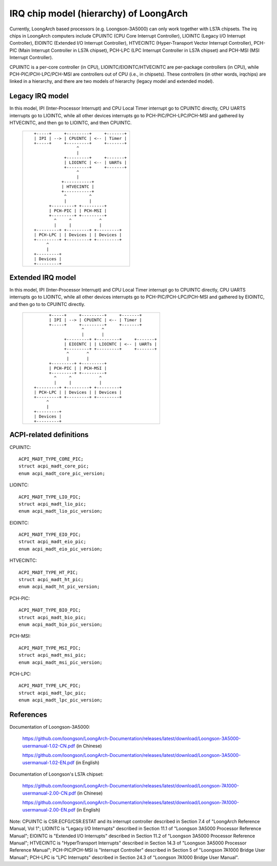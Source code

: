 .. SPDX-License-Identifier: GPL-2.0

=======================================
IRQ chip model (hierarchy) of LoongArch
=======================================

Currently, LoongArch based processors (e.g. Loongson-3A5000) can only work together
with LS7A chipsets. The irq chips in LoongArch computers include CPUINTC (CPU Core
Interrupt Controller), LIOINTC (Legacy I/O Interrupt Controller), EIOINTC (Extended
I/O Interrupt Controller), HTVECINTC (Hyper-Transport Vector Interrupt Controller),
PCH-PIC (Main Interrupt Controller in LS7A chipset), PCH-LPC (LPC Interrupt Controller
in LS7A chipset) and PCH-MSI (MSI Interrupt Controller).

CPUINTC is a per-core controller (in CPU), LIOINTC/EIOINTC/HTVECINTC are per-package
controllers (in CPU), while PCH-PIC/PCH-LPC/PCH-MSI are controllers out of CPU (i.e.,
in chipsets). These controllers (in other words, irqchips) are linked in a hierarchy,
and there are two models of hierarchy (legacy model and extended model).

Legacy IRQ model
================

In this model, IPI (Inter-Processor Interrupt) and CPU Local Timer interrupt go
to CPUINTC directly, CPU UARTS interrupts go to LIOINTC, while all other devices
interrupts go to PCH-PIC/PCH-LPC/PCH-MSI and gathered by HTVECINTC, and then go
to LIOINTC, and then CPUINTC.

 +---------------------------------------------+
 |::                                           |
 |                                             |
 |    +-----+     +---------+     +-------+    |
 |    | IPI | --> | CPUINTC | <-- | Timer |    |
 |    +-----+     +---------+     +-------+    |
 |                     ^                       |
 |                     |                       |
 |                +---------+     +-------+    |
 |                | LIOINTC | <-- | UARTs |    |
 |                +---------+     +-------+    |
 |                     ^                       |
 |                     |                       |
 |               +-----------+                 |
 |               | HTVECINTC |                 |
 |               +-----------+                 |
 |                ^         ^                  |
 |                |         |                  |
 |          +---------+ +---------+            |
 |          | PCH-PIC | | PCH-MSI |            |
 |          +---------+ +---------+            |
 |            ^     ^           ^              |
 |            |     |           |              |
 |    +---------+ +---------+ +---------+      |
 |    | PCH-LPC | | Devices | | Devices |      |
 |    +---------+ +---------+ +---------+      |
 |         ^                                   |
 |         |                                   |
 |    +---------+                              |
 |    | Devices |                              |
 |    +---------+                              |
 |                                             |
 |                                             |
 +---------------------------------------------+

Extended IRQ model
==================

In this model, IPI (Inter-Processor Interrupt) and CPU Local Timer interrupt go
to CPUINTC directly, CPU UARTS interrupts go to LIOINTC, while all other devices
interrupts go to PCH-PIC/PCH-LPC/PCH-MSI and gathered by EIOINTC, and then go to
to CPUINTC directly.

 +--------------------------------------------------------+
 |::                                                      |
 |                                                        |
 |         +-----+     +---------+     +-------+          |
 |         | IPI | --> | CPUINTC | <-- | Timer |          |
 |         +-----+     +---------+     +-------+          |
 |                      ^       ^                         |
 |                      |       |                         |
 |               +---------+ +---------+     +-------+    |
 |               | EIOINTC | | LIOINTC | <-- | UARTs |    |
 |               +---------+ +---------+     +-------+    |
 |                ^       ^                               |
 |                |       |                               |
 |         +---------+ +---------+                        |
 |         | PCH-PIC | | PCH-MSI |                        |
 |         +---------+ +---------+                        |
 |           ^     ^           ^                          |
 |           |     |           |                          |
 |   +---------+ +---------+ +---------+                  |
 |   | PCH-LPC | | Devices | | Devices |                  |
 |   +---------+ +---------+ +---------+                  |
 |        ^                                               |
 |        |                                               |
 |   +---------+                                          |
 |   | Devices |                                          |
 |   +---------+                                          |
 |                                                        |
 |                                                        |
 +--------------------------------------------------------+

ACPI-related definitions
========================

CPUINTC::

  ACPI_MADT_TYPE_CORE_PIC;
  struct acpi_madt_core_pic;
  enum acpi_madt_core_pic_version;

LIOINTC::

  ACPI_MADT_TYPE_LIO_PIC;
  struct acpi_madt_lio_pic;
  enum acpi_madt_lio_pic_version;

EIOINTC::

  ACPI_MADT_TYPE_EIO_PIC;
  struct acpi_madt_eio_pic;
  enum acpi_madt_eio_pic_version;

HTVECINTC::

  ACPI_MADT_TYPE_HT_PIC;
  struct acpi_madt_ht_pic;
  enum acpi_madt_ht_pic_version;

PCH-PIC::

  ACPI_MADT_TYPE_BIO_PIC;
  struct acpi_madt_bio_pic;
  enum acpi_madt_bio_pic_version;

PCH-MSI::

  ACPI_MADT_TYPE_MSI_PIC;
  struct acpi_madt_msi_pic;
  enum acpi_madt_msi_pic_version;

PCH-LPC::

  ACPI_MADT_TYPE_LPC_PIC;
  struct acpi_madt_lpc_pic;
  enum acpi_madt_lpc_pic_version;

References
==========

Documentation of Loongson-3A5000:

  https://github.com/loongson/LoongArch-Documentation/releases/latest/download/Loongson-3A5000-usermanual-1.02-CN.pdf (in Chinese)

  https://github.com/loongson/LoongArch-Documentation/releases/latest/download/Loongson-3A5000-usermanual-1.02-EN.pdf (in English)

Documentation of Loongson's LS7A chipset:

  https://github.com/loongson/LoongArch-Documentation/releases/latest/download/Loongson-7A1000-usermanual-2.00-CN.pdf (in Chinese)

  https://github.com/loongson/LoongArch-Documentation/releases/latest/download/Loongson-7A1000-usermanual-2.00-EN.pdf (in English)

Note: CPUINTC is CSR.ECFG/CSR.ESTAT and its interrupt controller described
in Section 7.4 of "LoongArch Reference Manual, Vol 1"; LIOINTC is "Legacy I/O
Interrupts" described in Section 11.1 of "Loongson 3A5000 Processor Reference
Manual"; EIOINTC is "Extended I/O Interrupts" described in Section 11.2 of
"Loongson 3A5000 Processor Reference Manual"; HTVECINTC is "HyperTransport
Interrupts" described in Section 14.3 of "Loongson 3A5000 Processor Reference
Manual"; PCH-PIC/PCH-MSI is "Interrupt Controller" described in Section 5 of
"Loongson 7A1000 Bridge User Manual"; PCH-LPC is "LPC Interrupts" described in
Section 24.3 of "Loongson 7A1000 Bridge User Manual".
